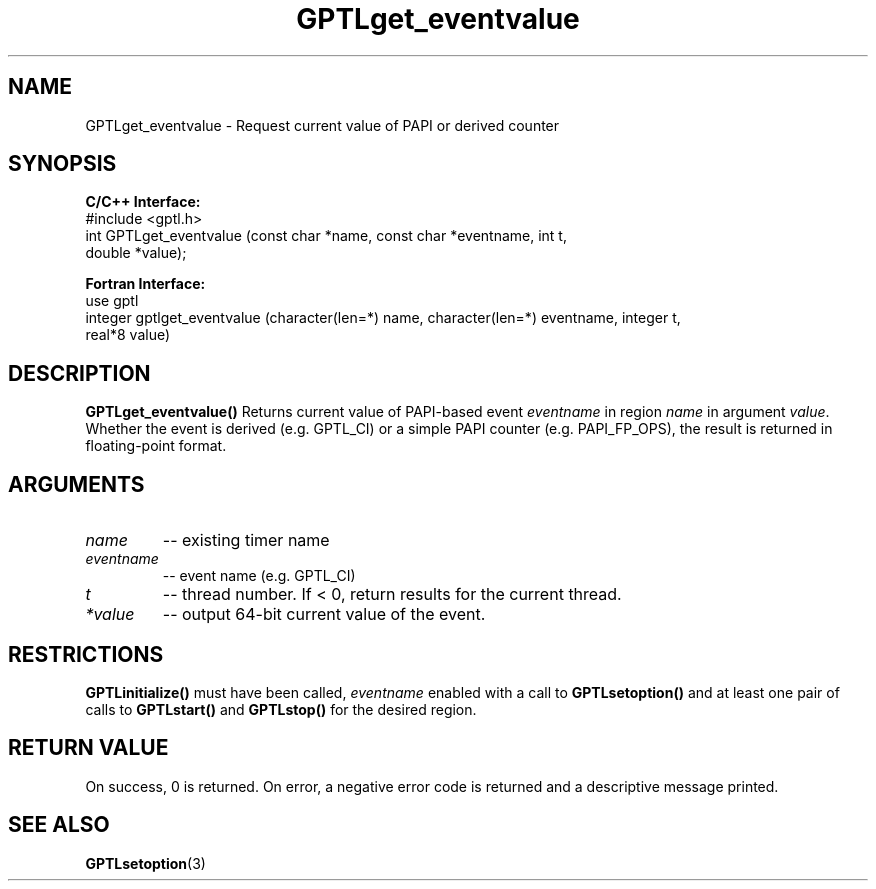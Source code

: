 .TH GPTLget_eventvalue 3 "May, 2020" "GPTL"

.SH NAME
GPTLget_eventvalue \- Request current value of PAPI or derived counter

.SH SYNOPSIS
.B C/C++ Interface:
.nf
#include <gptl.h>
int GPTLget_eventvalue (const char *name, const char *eventname, int t, 
                        double *value);
.fi

.B Fortran Interface:
.nf
use gptl
integer gptlget_eventvalue (character(len=*) name, character(len=*) eventname, integer t,
                            real*8 value)
.fi

.SH DESCRIPTION
.B GPTLget_eventvalue()
Returns current value of PAPI-based event
.IR eventname
in region
.IR name
in argument
.IR value .
Whether the event is derived (e.g. GPTL_CI) or a simple PAPI counter
(e.g. PAPI_FP_OPS), the result is returned in floating-point format.

.SH ARGUMENTS
.TP
.I name
-- existing timer name
.TP
.I eventname
-- event name (e.g. GPTL_CI)
.TP
.I t
-- thread number. If < 0, return results for the current thread.
.TP
.I *value
-- output 64-bit current value of the event.

.SH RESTRICTIONS
.B GPTLinitialize()
must have been called,
.I eventname
enabled with a call to 
.B GPTLsetoption()
and at least one pair of calls to
.B GPTLstart()
and 
.B GPTLstop()
for the desired region.

.SH RETURN VALUE
On success, 0 is returned.
On error, a negative error code is returned and a descriptive message
printed. 

.SH SEE ALSO
.BR GPTLsetoption "(3)" 
